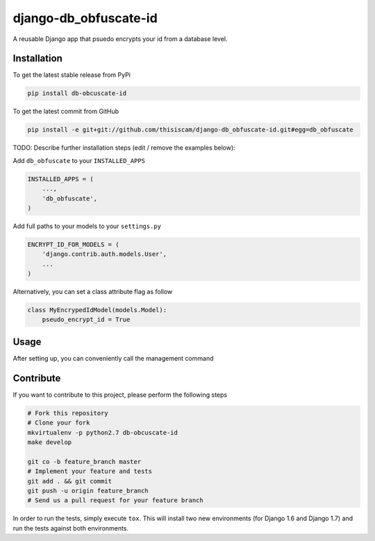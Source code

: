 django-db_obfuscate-id
============

A reusable Django app that psuedo encrypts your id from a database level.

Installation
------------

To get the latest stable release from PyPi

.. code-block:: bash

    pip install db-obcuscate-id

To get the latest commit from GitHub

.. code-block:: bash

    pip install -e git+git://github.com/thisiscam/django-db_obfuscate-id.git#egg=db_obfuscate

TODO: Describe further installation steps (edit / remove the examples below):

Add ``db_obfuscate`` to your ``INSTALLED_APPS``

.. code-block:: python

    INSTALLED_APPS = (
        ...,
        'db_obfuscate',
    )

Add full paths to your models to your ``settings.py``

.. code-block:: python

    ENCRYPT_ID_FOR_MODELS = (
        'django.contrib.auth.models.User',
        ...
    )

Alternatively, you can set a class attribute flag as follow

.. code-block:: python

    class MyEncrypedIdModel(models.Model):
        pseudo_encrypt_id = True

Usage
-----

After setting up, you can conveniently call the management command

.. code-block:: bash
    python manage.py db --encrypt-all #this will encrypt all your models specified in settings.py and flagged true for pseudo_encrypt_id

    python manage.py db --encrypt-model myapp.models.SomeModelA myapp.models.SomeModelB #this will encrypt all the models specified in this command, use this if you want a one time setting


Contribute
----------

If you want to contribute to this project, please perform the following steps

.. code-block:: bash

    # Fork this repository
    # Clone your fork
    mkvirtualenv -p python2.7 db-obcuscate-id
    make develop

    git co -b feature_branch master
    # Implement your feature and tests
    git add . && git commit
    git push -u origin feature_branch
    # Send us a pull request for your feature branch

In order to run the tests, simply execute ``tox``. This will install two new
environments (for Django 1.6 and Django 1.7) and run the tests against both
environments.
